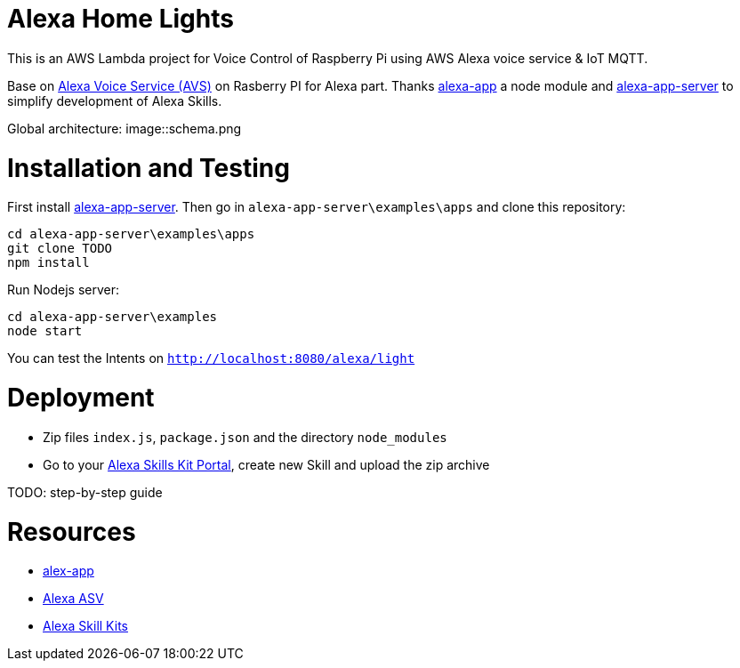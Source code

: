 = Alexa Home Lights

This is an AWS Lambda project for Voice Control of Raspberry Pi using AWS Alexa voice service & IoT MQTT.

Base on https://github.com/alexa/alexa-avs-sample-app[Alexa Voice Service (AVS)] on Rasberry PI for Alexa part.
Thanks https://github.com/matt-kruse/alexa-app[alexa-app] a node module and https://github.com/matt-kruse/alexa-app-server[alexa-app-server] to simplify development of Alexa Skills.

Global architecture:
image::schema.png



= Installation and Testing

First install https://github.com/matt-kruse/alexa-app-server[alexa-app-server].
Then go in `alexa-app-server\examples\apps` and clone this repository:


[source,bash]
----
cd alexa-app-server\examples\apps
git clone TODO
npm install
----


Run Nodejs server:

[source,bash]
----
cd alexa-app-server\examples
node start
----


You can test the Intents on `http://localhost:8080/alexa/light`


= Deployment

* Zip files `index.js`, `package.json` and the directory `node_modules`
* Go to your https://developer.amazon.com/edw/home.html#/skills/list[Alexa Skills Kit Portal], create new Skill and upload the zip archive

TODO: step-by-step guide


= Resources

* https://github.com/matt-kruse/alexa-app[alex-app]
* https://github.com/alexa/alexa-avs-sample-app[Alexa ASV]
* https://developer.amazon.com/alexa[Alexa Skill Kits]

